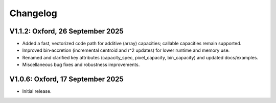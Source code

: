 Changelog
---------

V1.1.2: Oxford, 26 September 2025
+++++++++++++++++++++++++++++++++

- Added a fast, vectorized code path for additive (array) capacities; callable
  capacities remain supported.
- Improved bin‑accretion (incremental centroid and r^2 updates) for lower
  runtime and memory use.
- Renamed and clarified key attributes (capacity_spec, pixel_capacity,
  bin_capacity) and updated docs/examples.
- Miscellaneous bug fixes and robustness improvements.

V1.0.6: Oxford, 17 September 2025
+++++++++++++++++++++++++++++++++

- Initial release.

